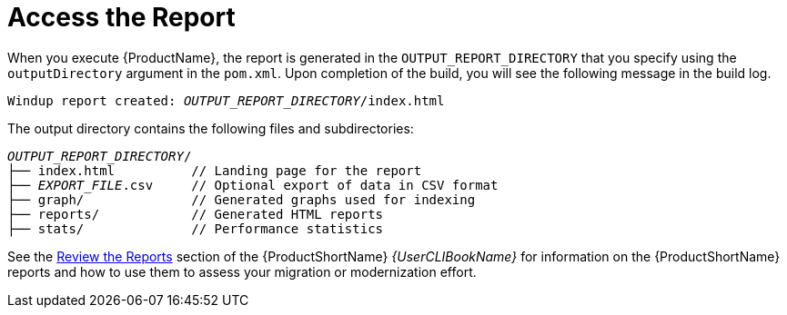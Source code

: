 [[access_report]]
= Access the Report

When you execute {ProductName}, the report is generated in the `OUTPUT_REPORT_DIRECTORY` that you specify using the `outputDirectory` argument in the `pom.xml`. Upon completion of the build, you will see the following message in the build log.

[options="nowrap",subs="+quotes"]
----
Windup report created: __OUTPUT_REPORT_DIRECTORY__/index.html
----

The output directory contains the following files and subdirectories:

[options="nowrap",subs="+quotes"]
----
__OUTPUT_REPORT_DIRECTORY__/
├── index.html          // Landing page for the report
├── __EXPORT_FILE__.csv     // Optional export of data in CSV format
├── graph/              // Generated graphs used for indexing
├── reports/            // Generated HTML reports
├── stats/              // Performance statistics
----

See the link:{ProductDocUserGuideURL}#review_reports[Review the Reports] section of the {ProductShortName} _{UserCLIBookName}_ for information on the {ProductShortName} reports and how to use them to assess your migration or modernization effort.

